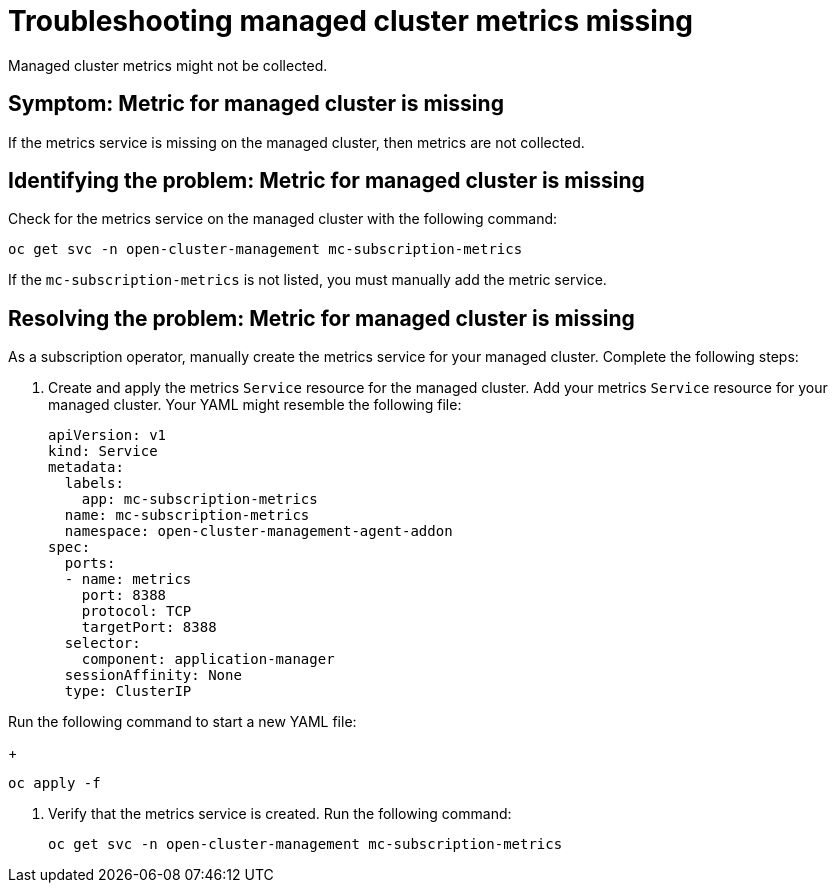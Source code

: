 
[#troubleshooting-managed-cluster-metrics-missing]
= Troubleshooting managed cluster metrics missing

Managed cluster metrics might not be collected.

[#symptom-managed-cluster-metrics-missing]
== Symptom: Metric for managed cluster is missing

If the metrics service is missing on the managed cluster, then metrics are not collected.

[#identifying-the-problem-managed-cluster-metrics-missing]
== Identifying the problem: Metric for managed cluster is missing

Check for the metrics service on the managed cluster with the following command:

----
oc get svc -n open-cluster-management mc-subscription-metrics
----

If the `mc-subscription-metrics` is not listed, you must manually add the metric service.

[#resolving-the-problem-managed-cluster-metrics-missing]
== Resolving the problem: Metric for managed cluster is missing

As a subscription operator, manually create the metrics service for your managed cluster. Complete the following steps:

. Create and apply the metrics `Service` resource for the managed cluster. Add your metrics `Service` resource for your managed cluster. Your YAML might resemble the following file:
+
[source,yaml]
----
apiVersion: v1
kind: Service
metadata:
  labels:
    app: mc-subscription-metrics
  name: mc-subscription-metrics
  namespace: open-cluster-management-agent-addon
spec:
  ports:
  - name: metrics
    port: 8388
    protocol: TCP
    targetPort: 8388
  selector:
    component: application-manager
  sessionAffinity: None
  type: ClusterIP
----

Run the following command to start a new YAML file:

+
----
oc apply -f
----

. Verify that the metrics service is created. Run the following command:

+
----
oc get svc -n open-cluster-management mc-subscription-metrics
----


